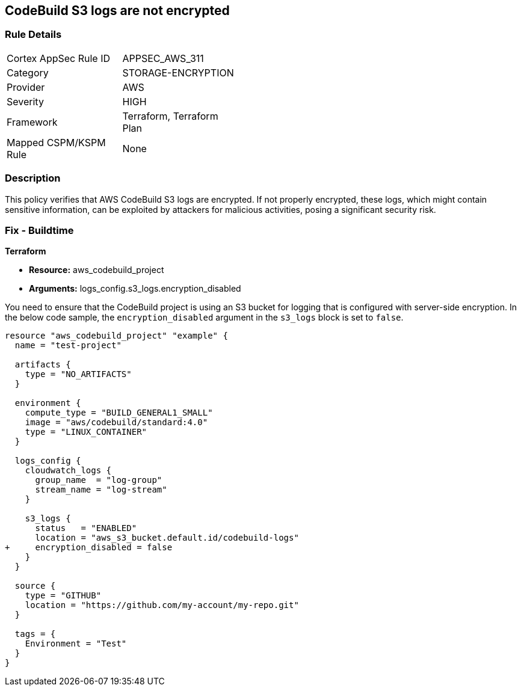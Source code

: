 == CodeBuild S3 logs are not encrypted

=== Rule Details

[width=45%]
|===
|Cortex AppSec Rule ID |APPSEC_AWS_311
|Category |STORAGE-ENCRYPTION
|Provider |AWS
|Severity |HIGH
|Framework |Terraform, Terraform Plan
|Mapped CSPM/KSPM Rule |None
|===


=== Description

This policy verifies that AWS CodeBuild S3 logs are encrypted. If not properly encrypted, these logs, which might contain sensitive information, can be exploited by attackers for malicious activities, posing a significant security risk.

=== Fix - Buildtime

*Terraform*

* *Resource:* aws_codebuild_project
* *Arguments:* logs_config.s3_logs.encryption_disabled

You need to ensure that the CodeBuild project is using an S3 bucket for logging that is configured with server-side encryption. In the below code sample, the `encryption_disabled` argument in the `s3_logs` block is set to `false`.

[source,hcl]
----
resource "aws_codebuild_project" "example" {
  name = "test-project"

  artifacts {
    type = "NO_ARTIFACTS"
  }

  environment {
    compute_type = "BUILD_GENERAL1_SMALL"
    image = "aws/codebuild/standard:4.0"
    type = "LINUX_CONTAINER"
  }

  logs_config {
    cloudwatch_logs {
      group_name  = "log-group"
      stream_name = "log-stream"
    }

    s3_logs {
      status   = "ENABLED"
      location = "aws_s3_bucket.default.id/codebuild-logs"
+     encryption_disabled = false
    }
  }

  source {
    type = "GITHUB"
    location = "https://github.com/my-account/my-repo.git"
  }

  tags = {
    Environment = "Test"
  }
}
----


